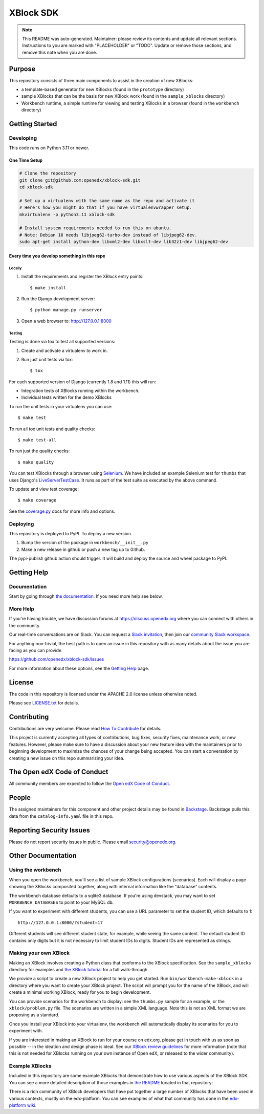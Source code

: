 XBlock SDK
#############################

.. note::

  This README was auto-generated. Maintainer: please review its contents and
  update all relevant sections. Instructions to you are marked with
  "PLACEHOLDER" or "TODO". Update or remove those sections, and remove this
  note when you are done.

|pypi-badge| |ci-badge| |codecov-badge| |doc-badge| |pyversions-badge|
|license-badge| |status-badge|

Purpose
*******

This repository consists of three main components to assist in the creation of new XBlocks:

* a template-based generator for new XBlocks (found in the ``prototype`` directory)

* sample XBlocks that can be the basis for new XBlock work (found in the ``sample_xblocks`` directory)

* Workbench runtime, a simple runtime for viewing and testing XBlocks in a browser (found in the ``workbench`` directory)

Getting Started
***************

Developing
==========

This code runs on Python 3.11 or newer.

One Time Setup
--------------
.. code-block::

  # Clone the repository
  git clone git@github.com:openedx/xblock-sdk.git
  cd xblock-sdk

  # Set up a virtualenv with the same name as the repo and activate it
  # Here's how you might do that if you have virtualenvwrapper setup.
  mkvirtualenv -p python3.11 xblock-sdk

  # Install system requirements needed to run this on ubuntu.
  # Note: Debian 10 needs libjpeg62-turbo-dev instead of libjpeg62-dev.
  sudo apt-get install python-dev libxml2-dev libxslt-dev lib32z1-dev libjpeg62-dev

Every time you develop something in this repo
---------------------------------------------

Locally
~~~~~~~

#.  Install the requirements and register the XBlock entry points::

    $ make install

#.  Run the Django development server::

    $ python manage.py runserver

#.  Open a web browser to: http://127.0.0.1:8000

Testing
~~~~~~~

Testing is done via tox to test all supported versions:

#.  Create and activate a virtualenv to work in.

#.  Run just unit tests via tox::

    $ tox

For each supported version of Django (currently 1.8 and 1.11) this will run:

* Integration tests of XBlocks running within the workbench.
* Individual tests written for the demo XBlocks

To run the unit tests in your virtualenv you can use::

    $ make test


To run all tox unit tests and quality checks::

    $ make test-all


To run just the quality checks::

    $ make quality

You can test XBlocks through a browser using `Selenium`_. We have included an
example Selenium test for ``thumbs`` that uses Django's `LiveServerTestCase`_.
It runs as part of the test suite as executed by the above command.

.. _Selenium: http://docs.seleniumhq.org/
.. _LiveServerTestCase: https://docs.djangoproject.com/en/1.11/topics/testing/tools/#django.test.LiveServerTestCase

To update and view test coverage::

    $ make coverage

See the `coverage.py`_ docs for more info and options.

.. _coverage.py: http://coverage.readthedocs.org/


Deploying
=========

This repository is deployed to PyPI.  To deploy a new version.

#. Bump the version of the package in ``workbench/__init__.py``

#. Make a new release in github or push a new tag up to Github.

The pypi-publish github action should trigger.  It will build and deploy the source and wheel package to PyPI.

Getting Help
************

Documentation
=============

Start by going through `the documentation`_.  If you need more help see below.

.. _the documentation: https://docs.openedx.org/projects/xblock/en/latest/xblock-tutorial/sdk/get_started_sdk.html

More Help
=========

If you're having trouble, we have discussion forums at
https://discuss.openedx.org where you can connect with others in the
community.

Our real-time conversations are on Slack. You can request a `Slack
invitation`_, then join our `community Slack workspace`_.

For anything non-trivial, the best path is to open an issue in this
repository with as many details about the issue you are facing as you
can provide.

https://github.com/openedx/xblock-sdk/issues

For more information about these options, see the `Getting Help`_ page.

.. _Slack invitation: https://openedx.org/slack
.. _community Slack workspace: https://openedx.slack.com/
.. _Getting Help: https://openedx.org/getting-help

License
*******

The code in this repository is licensed under the APACHE 2.0 license unless
otherwise noted.

Please see `LICENSE.txt <LICENSE.txt>`_ for details.

Contributing
************

Contributions are very welcome.
Please read `How To Contribute <https://openedx.org/r/how-to-contribute>`_ for details.

This project is currently accepting all types of contributions, bug fixes,
security fixes, maintenance work, or new features.  However, please make sure
to have a discussion about your new feature idea with the maintainers prior to
beginning development to maximize the chances of your change being accepted.
You can start a conversation by creating a new issue on this repo summarizing
your idea.

The Open edX Code of Conduct
****************************

All community members are expected to follow the `Open edX Code of Conduct`_.

.. _Open edX Code of Conduct: https://openedx.org/code-of-conduct/

People
******

The assigned maintainers for this component and other project details may be
found in `Backstage`_. Backstage pulls this data from the ``catalog-info.yaml``
file in this repo.

.. _Backstage: https://backstage.openedx.org/catalog/default/component/xblock-sdk

Reporting Security Issues
*************************

Please do not report security issues in public. Please email security@openedx.org.

.. |pypi-badge| image:: https://img.shields.io/pypi/v/xblock-sdk.svg
    :target: https://pypi.python.org/pypi/xblock-sdk/
    :alt: PyPI

.. |ci-badge| image:: https://github.com/openedx/xblock-sdk/workflows/Python%20CI/badge.svg?branch=main
    :target: https://github.com/openedx/xblock-sdk/actions
    :alt: CI

.. |codecov-badge| image:: https://codecov.io/github/openedx/xblock-sdk/coverage.svg?branch=main
    :target: https://codecov.io/github/openedx/xblock-sdk?branch=main
    :alt: Codecov

.. |doc-badge| image:: https://readthedocs.org/projects/xblock-sdk/badge/?version=latest
    :target: https://docs.openedx.org/projects/xblock-sdk
    :alt: Documentation

.. |pyversions-badge| image:: https://img.shields.io/pypi/pyversions/xblock-sdk.svg
    :target: https://pypi.python.org/pypi/xblock-sdk/
    :alt: Supported Python versions

.. |license-badge| image:: https://img.shields.io/github/license/openedx/xblock-sdk.svg
    :target: https://github.com/openedx/xblock-sdk/blob/main/LICENSE.txt
    :alt: License

.. |status-badge| image:: https://img.shields.io/badge/Status-Maintained-brightgreen



Other Documentation
*******************

Using the workbench
===================

When you open the workbench, you'll see a list of sample XBlock configurations
(scenarios).  Each will display a page showing the XBlocks composited together,
along with internal information like the "database" contents.

The workbench database defaults to a sqlite3 database. If you're using devstack,
you may want to set ``WORKBENCH_DATABASES`` to point to your MySQL db.

If you want to experiment with different students, you can use a URL parameter
to set the student ID, which defaults to 1::

    http://127.0.0.1:8000/?student=17

Different students will see different student state, for example, while seeing
the same content.  The default student ID contains only digits but it is not
necessary to limit student IDs to digits. Student IDs are represented as
strings.


Making your own XBlock
======================

Making an XBlock involves creating a Python class that conforms to the XBlock
specification. See the ``sample_xblocks`` directory for examples and
`the XBlock tutorial`_ for a full walk-through.

.. _the XBlock tutorial: https://docs.openedx.org/projects/xblock/en/latest/xblock-tutorial/index.html

We provide a script to create a new XBlock project to help you get started.
Run ``bin/workbench-make-xblock`` in a directory where you want to create your XBlock
project.  The script will prompt you for the name of the XBlock, and will
create a minimal working XBlock, ready for you to begin development.

You can provide scenarios for the workbench to display: see the ``thumbs.py``
sample for an example, or the ``xblock/problem.py`` file.  The scenarios are
written in a simple XML language.  Note this is not an XML format we are
proposing as a standard.

Once you install your XBlock into your virtualenv, the workbench will
automatically display its scenarios for you to experiment with.

If you are interested in making an XBlock to run for your course on edx.org,
please get in touch with us as soon as possible -- in the ideation and design
phase is ideal. See our `XBlock review guidelines`_
for more information (note that this is not needed for XBlocks running on your
own instance of Open edX, or released to the wider community).

.. _XBlock review guidelines: https://openedx.atlassian.net/wiki/display/OPEN/XBlock+review+guidelines


Example XBlocks
===============

Included in this repository are some example XBlocks that demonstrate how to use
various aspects of the XBlock SDK. You can see a more detailed description of
those examples in `the README`_ located in that repository:

There is a rich community of XBlock developers that have put together a large
number of XBlocks that have been used in various contexts, mostly on the edx-platform.
You can see examples of what that community has done in the `edx-platform wiki`_.

.. _the README: https://github.com/openedx/xblock-sdk/blob/master/sample_xblocks/README.rst
.. _edx-platform wiki: https://openedx.atlassian.net/wiki/spaces/COMM/pages/43385346/XBlocks+Directory
